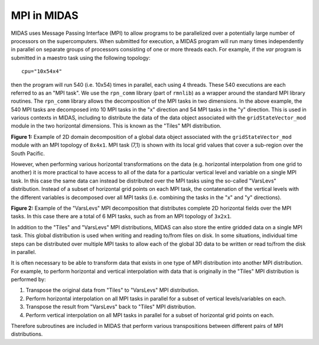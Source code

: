 MPI in MIDAS
============

MIDAS uses Message Passing Interface (MPI) to allow programs to be parallelized
over a potentially large number of processors on the supercomputers. When
submitted for execution, a MIDAS program will run many times independently in
parallel on separate groups of processors consisting of one or more threads
each. For example, if the `var` program is submitted in a maestro task using the
following topology::

  cpu="10x54x4"

then the program will run 540 (i.e. 10x54) times in parallel, each using 4
threads. These 540 executions are each referred to as an "MPI task". We use the
``rpn_comm`` library (part of ``rmnlib``) as a wrapper around the standard MPI
library routines. The ``rpn_comm`` library allows the decomposition of the MPI
tasks in two dimensions. In the above example, the 540 MPI tasks are decomposed
into 10 MPI tasks in the "x" direction and 54 MPI tasks in the "y"
direction. This is used in various contexts in MIDAS, including to distribute
the data of the data object associated with the ``gridStateVector_mod`` module
in the two horizontal dimensions. This is known as the "Tiles" MPI distribution.

.. image:: ../../docs/images/mpi_2D_decomposition.png
  :width: 700

**Figure 1:** Example of 2D domain decomposition of a global data object
associated with the ``gridStateVector_mod`` module with an MPI topology of
``8x4x1``. MPI task (7,1) is shown with its local grid values that cover a
sub-region over the South Pacific.

However, when performing various horizontal transformations on the data
(e.g. horizontal interpolation from one grid to another) it is more practical to
have access to all of the data for a particular vertical level and variable on a
single MPI task. In this case the same data can instead be distributed over the
MPI tasks using the so-called "VarsLevs" distribution. Instead of a subset of
horizontal grid points on each MPI task, the contatenation of the vertical
levels with the different variables is decomposed over all MPI tasks
(i.e. combining the tasks in the "x" and "y" directions).

.. image:: ../../docs/images/mpi_varslevs_decomposition.png
  :width: 700

**Figure 2:** Example of the "VarsLevs" MPI decomposition that distributes
complete 2D horizontal fields over the MPI tasks. In this case there are a total
of 6 MPI tasks, such as from an MPI topology of ``3x2x1``.

In addition to the "Tiles" and "VarsLevs" MPI distributions, MIDAS can also
store the entire gridded data on a single MPI task. This global distribution is
used when writing and reading to/from files on disk. In some situations,
individual time steps can be distributed over multiple MPI tasks to allow each
of the global 3D data to be written or read to/from the disk in parallel.

It is often necessary to be able to transform data that exists in one type of
MPI distribution into another MPI distribution. For example, to perform
horizontal and vertical interpolation with data that is originally in the
"Tiles" MPI distribution is performed by:

1. Transpose the original data from "Tiles" to "VarsLevs" MPI distribution.
2. Perform horizontal interpolation on all MPI tasks in parallel for a subset of
   vertical levels/variables on each.
3. Transpose the result from "VarsLevs" back to "Tiles" MPI distribution.
4. Perform vertical interpolation on all MPI tasks in parallel for a subset of
   horizontal grid points on each.

Therefore subroutines are included in MIDAS that perform various transpositions
between different pairs of MPI distributions.
